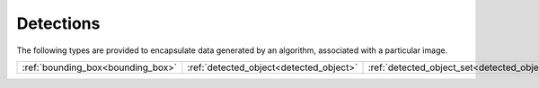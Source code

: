 Detections
==========

The following types are provided to encapsulate data generated by an algorithm, associated with a particular image.

============================================= ======================================== ===============================================
:ref:`bounding_box<bounding_box>`             :ref:`detected_object<detected_object>`  :ref:`detected_object_set<detected_object_set>`
============================================= ======================================== ===============================================





